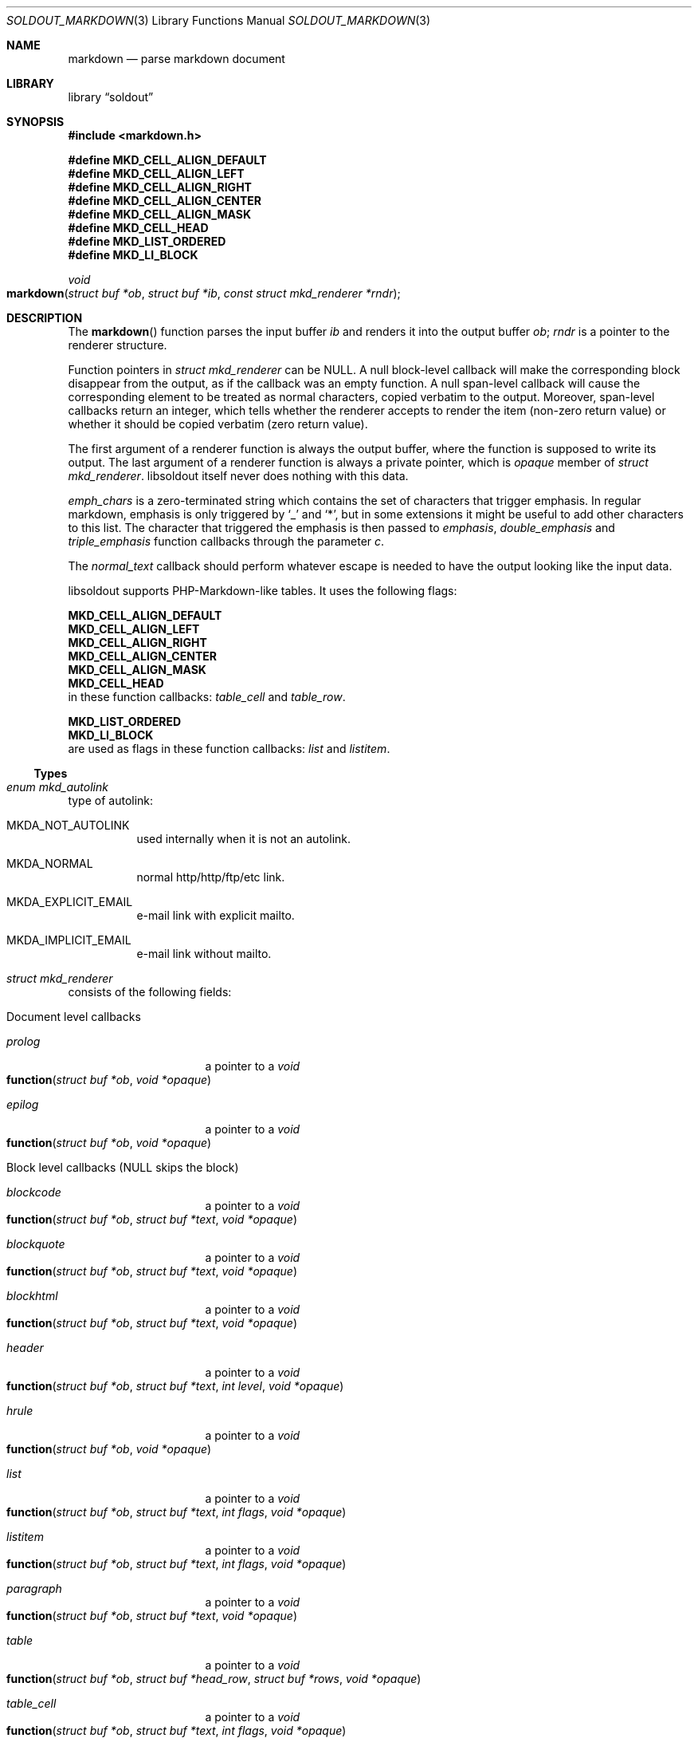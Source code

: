 .\"
.\" Copyright (c) 2009 - 2016 Natacha Porté <natacha@instinctive.eu>
.\"
.\" Permission to use, copy, modify, and distribute this software for any
.\" purpose with or without fee is hereby granted, provided that the above
.\" copyright notice and this permission notice appear in all copies.
.\"
.\" THE SOFTWARE IS PROVIDED "AS IS" AND THE AUTHOR DISCLAIMS ALL WARRANTIES
.\" WITH REGARD TO THIS SOFTWARE INCLUDING ALL IMPLIED WARRANTIES OF
.\" MERCHANTABILITY AND FITNESS. IN NO EVENT SHALL THE AUTHOR BE LIABLE FOR
.\" ANY SPECIAL, DIRECT, INDIRECT, OR CONSEQUENTIAL DAMAGES OR ANY DAMAGES
.\" WHATSOEVER RESULTING FROM LOSS OF USE, DATA OR PROFITS, WHETHER IN AN
.\" ACTION OF CONTRACT, NEGLIGENCE OR OTHER TORTIOUS ACTION, ARISING OUT OF
.\" OR IN CONNECTION WITH THE USE OR PERFORMANCE OF THIS SOFTWARE.
.\"
.Dd March 2, 2016
.Dt SOLDOUT_MARKDOWN 3
.Os
.Sh NAME
.Nm markdown
.Nd parse markdown document
.Sh LIBRARY
.Lb soldout
.Sh SYNOPSIS
.In markdown.h
.Pp
.Fd #define MKD_CELL_ALIGN_DEFAULT
.Fd #define MKD_CELL_ALIGN_LEFT
.Fd #define MKD_CELL_ALIGN_RIGHT
.Fd #define MKD_CELL_ALIGN_CENTER
.Fd #define MKD_CELL_ALIGN_MASK
.Fd #define MKD_CELL_HEAD
.Fd #define MKD_LIST_ORDERED
.Fd #define MKD_LI_BLOCK
.Ft void
.Fo markdown
.Fa "struct buf *ob"
.Fa "struct buf *ib"
.Fa "const struct mkd_renderer *rndr"
.Fc
.Sh DESCRIPTION
The
.Fn markdown
function parses the input buffer
.Fa ib
and renders it into the output buffer
.Fa ob ;
.Fa rndr
is a pointer to the renderer structure.
.Pp
Function pointers in
.Vt "struct mkd_renderer"
can be
.Dv NULL .
A null block-level callback will make the corresponding block
disappear from the output, as if the callback was an empty function.
A null span-level callback will cause the corresponding element
to be treated as normal characters, copied verbatim to the output.
Moreover, span-level callbacks return an integer, which tells
whether the renderer accepts to render the item (non-zero return value)
or whether it should be copied verbatim (zero return value).
.Pp
The first argument of a renderer function is always the output buffer,
where the function is supposed to write its output.
The last argument of a renderer function is always
a private pointer, which is
.Va opaque
member of
.Vt struct mkd_renderer .
libsoldout itself never does nothing with this data.
.Pp
.Va emph_chars
is a zero-terminated string which contains
the set of characters that trigger emphasis.
In regular markdown, emphasis is only
triggered by
.Ql _
and
.Ql * ,
but in some extensions it might be useful to
add other characters to this list.
The character that triggered the emphasis is then passed to
.Va emphasis , double_emphasis
and
.Va triple_emphasis
function callbacks through the parameter
.Va c .
.Pp
The
.Va normal_text
callback should perform whatever escape is needed
to have the output looking like the input data.
.Pp
libsoldout supports PHP-Markdown-like tables.
It uses the following flags:
.Pp
.Fd MKD_CELL_ALIGN_DEFAULT
.Fd MKD_CELL_ALIGN_LEFT
.Fd MKD_CELL_ALIGN_RIGHT
.Fd MKD_CELL_ALIGN_CENTER
.Fd MKD_CELL_ALIGN_MASK
.Fd MKD_CELL_HEAD
in these function callbacks:
.Va table_cell
and
.Va table_row .
.Pp
.Fd MKD_LIST_ORDERED
.Fd MKD_LI_BLOCK
are used as flags in these function callbacks:
.Va list
and
.Va listitem .
.Ss Types
.Bl -ohang
.It Vt "enum mkd_autolink"
type of autolink:
.Bl -tag -width Ds
.It MKDA_NOT_AUTOLINK
used internally when it is not an autolink.
.It MKDA_NORMAL
normal http/http/ftp/etc link.
.It MKDA_EXPLICIT_EMAIL
e-mail link with explicit mailto.
.It MKDA_IMPLICIT_EMAIL
e-mail link without mailto.
.El
.It Vt "struct mkd_renderer"
consists of the following fields:
.Bl -tag -width Ds
.It Document level callbacks
.Bl -tag -width Ds
.It Va prolog
a pointer to a
.Ft void
.Fo function
.Fa "struct buf *ob"
.Fa "void *opaque"
.Fc
.It Va epilog
a pointer to a
.Ft void
.Fo function
.Fa "struct buf *ob"
.Fa "void *opaque"
.Fc
.El
.El
.Bl -tag -width Ds
.It Block level callbacks Pq Dv NULL skips the block
.Bl -tag -width Ds
.It Va blockcode
a pointer to a
.Ft void
.Fo function
.Fa "struct buf *ob"
.Fa "struct buf *text"
.Fa "void *opaque"
.Fc
.It Va blockquote
a pointer to a
.Ft void
.Fo function
.Fa "struct buf *ob"
.Fa "struct buf *text"
.Fa "void *opaque"
.Fc
.It Va blockhtml
a pointer to a
.Ft void
.Fo function
.Fa "struct buf *ob"
.Fa "struct buf *text"
.Fa "void *opaque"
.Fc
.It Va header
a pointer to a
.Ft void
.Fo function
.Fa "struct buf *ob"
.Fa "struct buf *text"
.Fa "int level"
.Fa "void *opaque"
.Fc
.It Va hrule
a pointer to a
.Ft void
.Fo function
.Fa "struct buf *ob"
.Fa "void *opaque"
.Fc
.It Va list
a pointer to a
.Ft void
.Fo function
.Fa "struct buf *ob"
.Fa "struct buf *text"
.Fa "int flags"
.Fa "void *opaque"
.Fc
.It Va listitem
a pointer to a
.Ft void
.Fo function
.Fa "struct buf *ob"
.Fa "struct buf *text"
.Fa "int flags"
.Fa "void *opaque"
.Fc
.It Va paragraph
a pointer to a
.Ft void
.Fo function
.Fa "struct buf *ob"
.Fa "struct buf *text"
.Fa "void *opaque"
.Fc
.It Va table
a pointer to a
.Ft void
.Fo function
.Fa "struct buf *ob"
.Fa "struct buf *head_row"
.Fa "struct buf *rows"
.Fa "void *opaque"
.Fc
.It Va table_cell
a pointer to a
.Ft void
.Fo function
.Fa "struct buf *ob"
.Fa "struct buf *text"
.Fa "int flags"
.Fa "void *opaque"
.Fc
.It Va table_row
a pointer to a
.Ft void
.Fo function
.Fa "struct buf *ob"
.Fa "struct buf *cells"
.Fa "int flags"
.Fa "void *opaque"
.Fc
.El
.It Span level callbacks Pq Dv NULL or return 0 prints the span verbatim
.Bl -tag -width Ds
.It Va autolink
a pointer to a
.Ft int
.Fo function
.Fa "struct buf *ob"
.Fa "struct buf *link"
.Fa "enum mkd_autolink type"
.Fa "void *opaque"
.Fc
.It Va codespan
a pointer to a
.Ft int
.Fo function
.Fa "struct buf *ob"
.Fa "struct buf *text"
.Fa "void *opaque"
.Fc
.It Va emphasis
a pointer to a
.Ft int
.Fo function
.Fa "struct buf *ob"
.Fa "struct buf *text"
.Fa "char c"
.Fa "void *opaque"
.Fc
.It Va double_emphasis
a pointer to a
.Ft int
.Fo function
.Fa "struct buf *ob"
.Fa "struct buf *text"
.Fa "char c"
.Fa "void *opaque"
.Fc
.It Va triple_emphasis
a pointer to a
.Ft int
.Fo function
.Fa "struct buf *ob"
.Fa "struct buf *text"
.Fa "char c"
.Fa "void *opaque"
.Fc
.It Va image
a pointer to a
.Ft int
.Fo function
.Fa "struct buf *ob"
.Fa "struct buf *link"
.Fa "struct buf *title"
.Fa "struct buf *alt"
.Fa "void *opaque"
.Fc
.It Va linebreak
a pointer to a
.Ft int
.Fo function
.Fa "struct buf *ob"
.Fa "void *opaque"
.Fc
.It Va link
a pointer to a
.Ft int
.Fo function
.Fa "struct buf *ob"
.Fa "struct buf *link"
.Fa "struct buf *title"
.Fa "struct buf *content"
.Fa "void *opaque"
.Fc
.It Va raw_html_tag
a pointer to a
.Ft int
.Fo function
.Fa "struct buf *ob"
.Fa "struct buf *tag"
.Fa "void *opaque"
.Fc
.El
.It Low level callbacks Pq Dv NULL copies input directly into the output
.Bl -tag -width Ds
.It Va entity
a pointer to a
.Ft void
.Fo function
.Fa "struct buf *ob"
.Fa "struct buf *entity"
.Fa "void *opaque"
.Fc
.It Va normal_text
a pointer to a
.Ft void
.Fo function
.Fa "struct buf *ob"
.Fa "struct buf *text"
.Fa "void *opaque"
.Fc
.El
.It Renderer data
.Bl -tag -width Ds
.It Vt int Va max_work_stack
prevent arbitrary deep recursion.
.It Vt "const char *" Va emph_chars
chars that trigger emphasis rendering.
.It Vt "void *" Va opaque
opaque data send to every rendering callback.
.El
.El
.El
.Sh RETURN VALUES
The
.Fn markdown
function does not return a value.
.Sh SEE ALSO
.Xr soldout 3 ,
.Xr soldout_buffer 3 ,
.Xr soldout_renderers 3
.Sh AUTHORS
.An -nosplit
The
.Nm
library
was written by
.An Natasha Qo Kerensikova Qc Porte Aq Mt natacha@instinctive.eu .
Manual page was originally written by
.An Massimo Manghi Aq Mt mxmanghi@apache.org ,
and rewritten to mdoc format by
.An Svyatoslav Mishyn Aq Mt juef@openmailbox.org .
